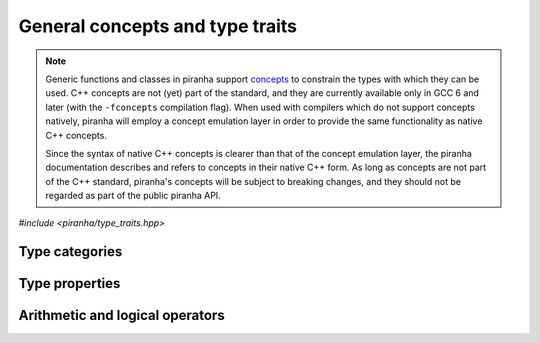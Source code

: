 .. _concepts:

General concepts and type traits
================================

.. note::

   Generic functions and classes in piranha support `concepts <https://en.wikipedia.org/wiki/Concepts_(C%2B%2B)>`__
   to constrain the types with which they can be used. C++ concepts are not (yet) part of the standard, and they are
   currently available only in GCC 6 and later (with the ``-fconcepts`` compilation flag). When used with compilers which do not
   support concepts natively, piranha will employ a concept emulation layer in order to provide the same functionality as native
   C++ concepts.

   Since the syntax of native C++ concepts is clearer than that of the concept emulation layer, the piranha documentation describes
   and refers to concepts in their native C++ form. As long as concepts are not part of the C++ standard, piranha's concepts
   will be subject to breaking changes, and they should not be regarded as part of the public piranha API.

*#include <piranha/type_traits.hpp>*

Type categories
---------------

.. cpp:concept:: template <typename T> piranha::CppArithmetic

   This concept is satisfied if ``T`` is a C++ arithmetic type, or a cv-qualified version thereof,
   as established by the standard ``std::is_arithmetic`` type trait.

.. cpp:concept:: template <typename T> piranha::CppIntegral

   This concept is satisfied if ``T`` is a C++ integral type, or a cv-qualified version thereof,
   as established by the standard ``std::is_integral`` type trait.

.. cpp:concept:: template <typename T> piranha::CppFloatingPoint

   This concept is satisfied if ``T`` is a C++ floating-point type, or a cv-qualified version thereof,
   as established by the standard ``std::is_floating_point`` type trait.

.. cpp:concept:: template <typename T> piranha::CppComplex

   This concept is satisfied if ``T`` is a C++ complex floating-point type, or a cv-qualified version thereof.

.. cpp:concept:: template <typename T> piranha::NonConst

   This concept is satisfied if ``T`` is *not* a const-qualified type, as established by the standard ``std::is_const``
   type trait.

.. cpp:concept:: template <typename T> piranha::StringType

   This concept is satisfied if ``T`` is a string-like entity. The types satisfying this concept are listed in the documentation
   of :cpp:concept:`mppp::StringType <mppp::StringType>`.

Type properties
---------------

.. cpp:concept:: template <typename T, typename... Args> piranha::Constructible

   This concept is satisfied if an instance of type ``T`` can be constructed from a set of arguments
   of types ``Args...``, as established by the standard ``std::is_constructible`` type trait.

.. cpp:concept:: template <typename From, typename To> piranha::Convertible

   This concept is satisfied if an instance of type ``From`` can be converted to the type ``To``,
   as established by the standard ``std::is_convertible`` type trait.

.. cpp:concept:: template <typename T> piranha::Returnable

   This concept is satisfied if instances of type ``T`` can be returned from a function.
   Specifically, this concept is satisfied if ``T`` is either:

   * ``void``, or
   * copy-constructible, or
   * move-constructible.

.. cpp:concept:: template <typename T, typename... Args> piranha::Same

   This concept is satisfied if ``T`` and ``Args...`` are all the same type.

Arithmetic and logical operators
--------------------------------

.. cpp:concept:: template <typename T, typename U = T> piranha::EqualityComparable

   This concept is satisfied if instances of type ``T`` can be compared to instances of type
   ``U`` via the equality and inequality operators.

   Specifically, this concept is satisfied if

   .. code-block:: c++

      std::declval<T>() == std::declval<U>()

   and

   .. code-block:: c++

      std::declval<T>() != std::declval<U>()

   are valid expressions whose types are :cpp:concept:`~piranha::Convertible` to ``bool``.

